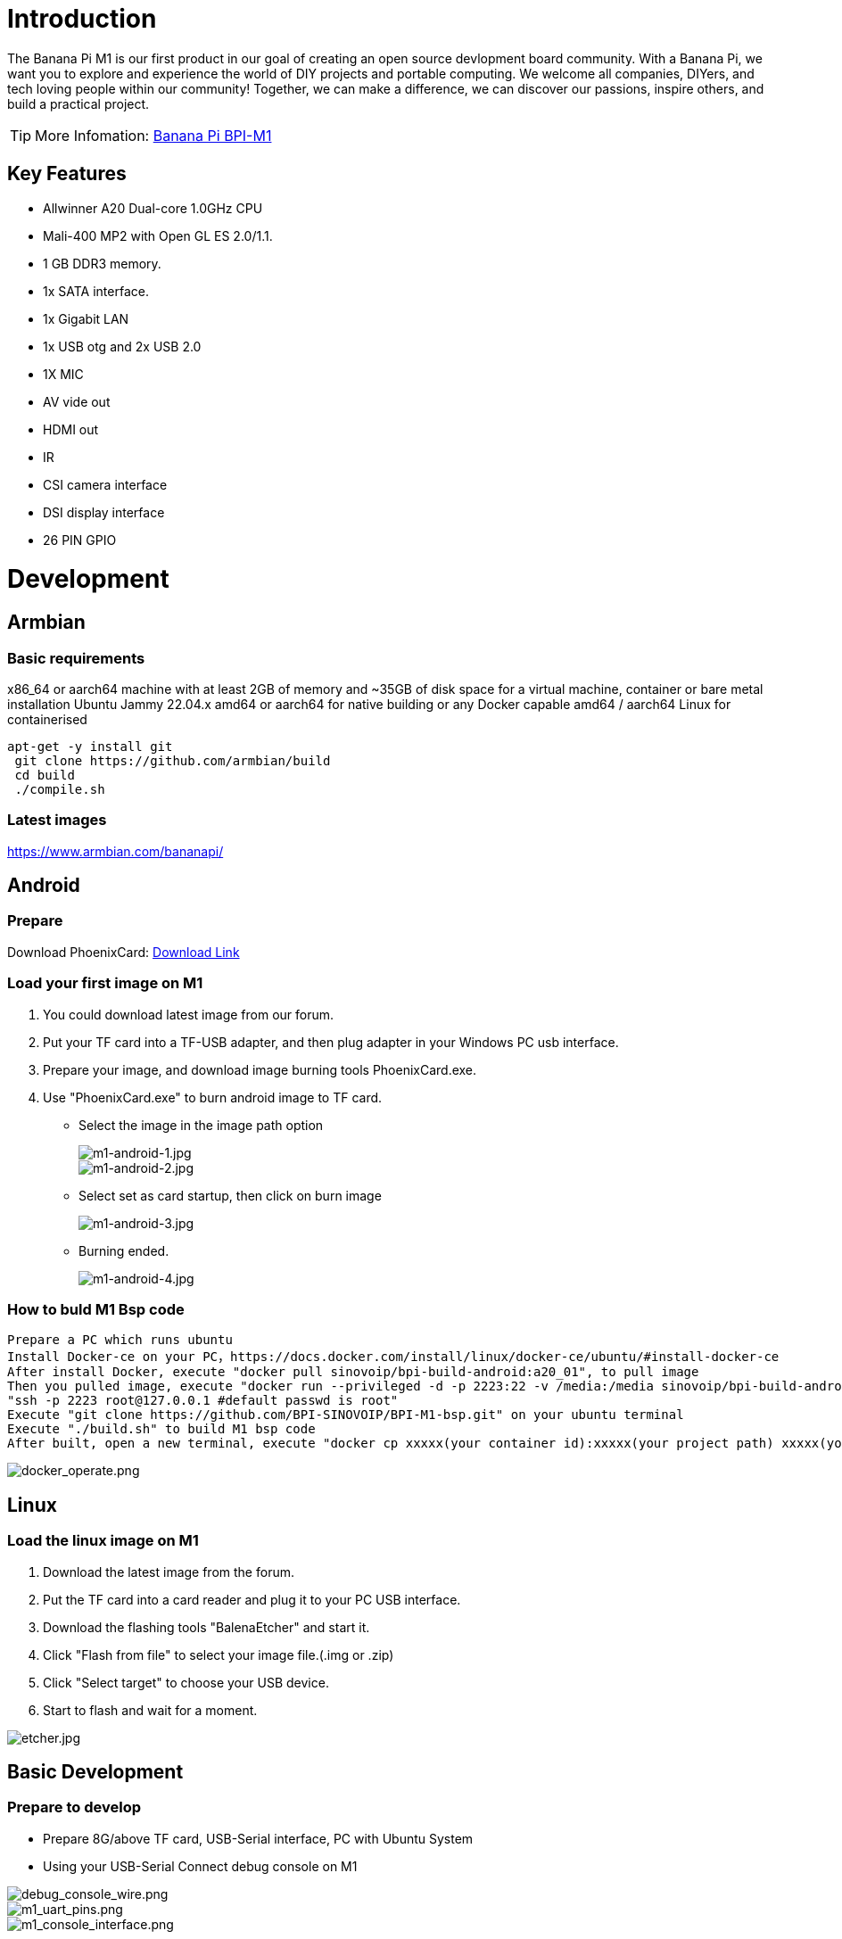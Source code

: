 = Introduction

The Banana Pi M1 is our first product in our goal of creating an open source devlopment board community. With a Banana Pi, we want you to explore and experience the world of DIY projects and portable computing. We welcome all companies, DIYers, and tech loving people within our community! Together, we can make a difference, we can discover our passions, inspire others, and build a practical project.

TIP: More Infomation: link:/en/BPI-M1/BananaPi_BPI-M1[Banana Pi BPI-M1]

== Key Features

- Allwinner A20 Dual-core 1.0GHz CPU
- Mali-400 MP2 with Open GL ES 2.0/1.1.
- 1 GB DDR3 memory.
- 1x SATA interface.
- 1x Gigabit LAN
- 1x USB otg and 2x USB 2.0
- 1X MIC
- AV vide out
- HDMI out
- IR
- CSI camera interface
- DSI display interface
- 26 PIN GPIO

= Development
== Armbian
=== Basic requirements

x86_64 or aarch64 machine with at least 2GB of memory and ~35GB of disk space for a virtual machine, container or bare metal installation Ubuntu Jammy 22.04.x amd64 or aarch64 for native building or any Docker capable amd64 / aarch64 Linux for containerised

```bash
apt-get -y install git
 git clone https://github.com/armbian/build
 cd build
 ./compile.sh
```

=== Latest images

link:{https://www.armbian.com/bananapi/}[https://www.armbian.com/bananapi/]

== Android
=== Prepare
Download PhoenixCard: link:{https://pan.baidu.com/s/1-fjvPqtG_zewVzqnXf1AHw?pwd=eid9}[Download Link]

=== Load your first image on M1

. You could download latest image from our forum.
. Put your TF card into a TF-USB adapter, and then plug adapter in your Windows PC usb interface.
. Prepare your image, and download image burning tools PhoenixCard.exe.
. Use "PhoenixCard.exe" to burn android image to TF card.
- Select the image in the image path option
+
image::/picture/m1-android-1.jpg[m1-android-1.jpg]
image::/picture/m1-android-2.jpg[m1-android-2.jpg]

- Select set as card startup, then click on burn image
+
image::/picture/m1-android-3.jpg[m1-android-3.jpg]

- Burning ended.
+
image::/picture/m1-android-4.jpg[m1-android-4.jpg]


=== How to buld M1 Bsp code

```sh
Prepare a PC which runs ubuntu
Install Docker-ce on your PC，https://docs.docker.com/install/linux/docker-ce/ubuntu/#install-docker-ce
After install Docker, execute "docker pull sinovoip/bpi-build-android:a20_01", to pull image
Then you pulled image, execute "docker run --privileged -d -p 2223:22 -v /media:/media sinovoip/bpi-build-android:a20_01" 
"ssh -p 2223 root@127.0.0.1 #default passwd is root"
Execute "git clone https://github.com/BPI-SINOVOIP/BPI-M1-bsp.git" on your ubuntu terminal
Execute "./build.sh" to build M1 bsp code
After built, open a new terminal, execute "docker cp xxxxx(your container id):xxxxx(your project path) xxxxx(your pc path)"
```

image::/picture/docker_operate.png[docker_operate.png]

== Linux
=== Load the linux image on M1

. Download the latest image from the forum.
. Put the TF card into a card reader and plug it to your PC USB interface.
. Download the flashing tools "BalenaEtcher" and start it.
. Click "Flash from file" to select your image file.(.img or .zip)
. Click "Select target" to choose your USB device.
. Start to flash and wait for a moment.

image::/picture/etcher.jpg[etcher.jpg]


== Basic Development
=== Prepare to develop

* Prepare 8G/above TF card, USB-Serial interface, PC with Ubuntu System
* Using your USB-Serial Connect debug console on M1

image::/picture/debug_console_wire.png[debug_console_wire.png]

image::/picture/m1_uart_pins.png[m1_uart_pins.png]

image::/picture/m1_console_interface.png[m1_console_interface.png]

=== Load your first image on M1

. You could download latest image from our forum 
. Install bpi-tools on your system. If you can't access this URL or any other problems, please go to bpi-tools repo and install this tools manually.
+
```sh
apt-get install pv
curl -sL https://github.com/BPI-SINOVOIP/bpi-tools/raw/master/bpi-tools | sudo -E bash
```
. After you download the image, insert your TF card into your Ubuntu
+
```sh
Execute "bpi-copy xxx.img /dev/sdx" to install image on your TF card.
```
. After step 3, then you can insert your TF card into M1, and press power button setup M1

=== Update your image

. Update your bpi tools
+
```sh
bpi-tools
```
. Download new driver to update your image
+
```sh
bpi-update -c bpi-m1.conf
```
. Check download files’ type is compressed data
+
```sh
file *.tgz
```
. Execute
+
```SH
bpi-bootsel
```
you will see the bootloader path, “/usr/lib/u-boot/bananapi/u-boot-2018.01/u-boot-2018.01-bpi-m1-8k.img.gz”
. Update your bootloader
+
```sh
bpi-bootsel /usr/lib/u-boot/bananapi/u-boot-2018.01/u-boot-2018.01-bpi-m1-8k.img.gz
```
. Reboot
